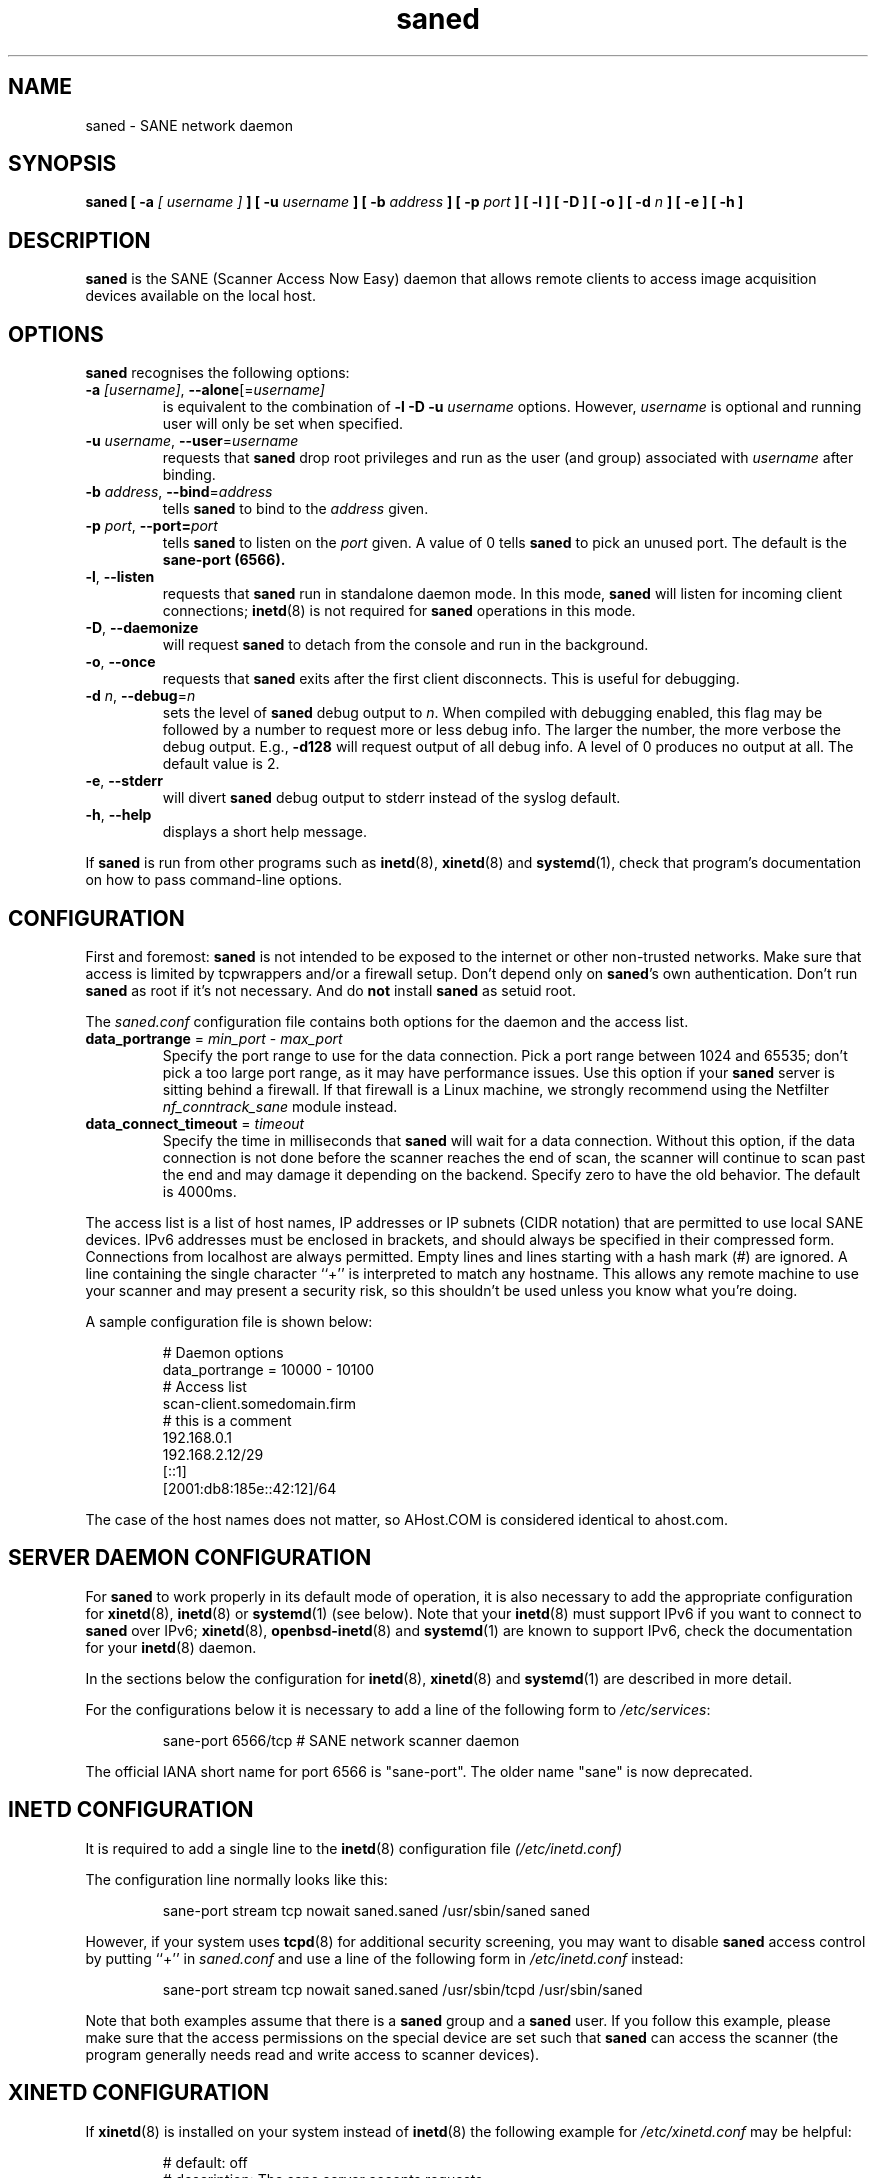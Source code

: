 .TH saned 8 "29 Sep 2017" "" "SANE Scanner Access Now Easy"
.IX saned
.SH NAME
saned \- SANE network daemon
.SH SYNOPSIS
.B saned
.B [ \-a
.I [ username ]
.B ]
.B [ \-u
.I username
.B ]
.B [ \-b
.I address
.B ]
.B [ \-p
.I port
.B ]
.B [ \-l ]
.B [ \-D ]
.B [ \-o ]
.B [ \-d
.I n
.B ]
.B [ \-e ]
.B [ \-h ]

.SH DESCRIPTION
.B saned
is the SANE (Scanner Access Now Easy) daemon that allows remote clients
to access image acquisition devices available on the local host.

.SH OPTIONS
.PP
.B saned
recognises the following options:

.TP
.BR \-a "\fI [username]\fR, " \-\-alone [=\fIusername]\fR
is equivalent to the combination of
.B \-l \-D \-u
.I username
options. However,
.I username
is optional and running user will only be set when specified.

.TP
.BR \-u "\fI username\fR, " \-\-user =\fIusername\fR
requests that
.B saned
drop root privileges and run as the user (and group) associated with
.I username
after binding.

.TP
.BR \-b "\fI address\fR, " \-\-bind =\fIaddress\fR
tells
.B saned
to bind to the
.I address
given.

.TP
.BR \-p "\fI port\fR, " \-\-port=\fIport\fR
tells
.B saned
to listen on the
.I port
given.  A value of 0 tells
.B saned
to pick an unused port.  The default is the
.B sane-port (6566).

.TP
.BR \-l ", " \-\-listen
requests that
.B saned
run in standalone daemon mode.  In this mode,
.B saned
will listen for incoming client connections;
.BR inetd (8)
is not required for
.B saned
operations in this mode.

.TP
.BR \-D ", " \-\-daemonize
will request
.B saned
to detach from the console and run in the background.

.TP
.BR \-o ", " \-\-once
requests that
.B saned
exits after the first client disconnects.  This is useful for debugging.

.TP
.BR \-d "\fI n\fR, " \-\-debug =\fIn\fR
sets the level of
.B saned
debug output to
.IR n .
When compiled with debugging enabled, this flag may be
followed by a number to request more or less debug info.  The larger
the number, the more verbose the debug output.  E.g.,
.B \-d128
will request output of all debug info.  A level of 0 produces no
output at all.  The default value is 2.

.TP
.BR \-e ", " \-\-stderr
will divert
.B saned
debug output to stderr instead of the syslog default.

.TP
.BR \-h ", " \-\-help
displays a short help message.
.PP
If
.B saned
is run from other programs such as
.BR inetd (8),
.BR xinetd (8)
and
.BR systemd (1),
check that program's documentation on how to pass command-line options.

.SH CONFIGURATION
First and foremost:
.B saned
is not intended to be exposed to the internet or other non-trusted
networks. Make sure that access is limited by tcpwrappers and/or a firewall
setup. Don't depend only on
.BR saned 's
own authentication. Don't run
.B saned
as root if it's not necessary. And do
.B not
install
.B saned
as setuid root.
.PP
The
.I saned.conf
configuration file contains both options for the daemon and the access
list.
.TP
\fBdata_portrange\fP = \fImin_port\fP - \fImax_port\fP
Specify the port range to use for the data connection. Pick a port
range between 1024 and 65535; don't pick a too large port range, as it
may have performance issues. Use this option if your
.B saned
server is sitting behind a firewall. If that firewall is a Linux
machine, we strongly recommend using the Netfilter
\fInf_conntrack_sane\fP module instead.
.TP
\fBdata_connect_timeout\fP = \fItimeout\fP
Specify the time in milliseconds that
.B saned
will wait for a data
connection. Without this option, if the data connection is not done
before the scanner reaches the end of scan, the scanner will continue
to scan past the end and may damage it depending on the
backend. Specify zero to have the old behavior. The default is 4000ms.
.PP
The access list is a list of host names, IP addresses or IP subnets
(CIDR notation) that are permitted to use local SANE devices. IPv6
addresses must be enclosed in brackets, and should always be specified
in their compressed form. Connections from localhost are always
permitted. Empty lines and lines starting with a hash mark (#) are
ignored. A line containing the single character ``+'' is interpreted
to match any hostname. This allows any remote machine to use your
scanner and may present a security risk, so this shouldn't be used
unless you know what you're doing.
.PP
A sample configuration file is shown below:
.PP
.RS
# Daemon options
.br
data_portrange = 10000 - 10100
.br
# Access list
.br
scan\-client.somedomain.firm
.br
# this is a comment
.br
192.168.0.1
.br
192.168.2.12/29
.br
[::1]
.br
[2001:db8:185e::42:12]/64
.RE
.PP
The case of the host names does not matter, so AHost.COM is considered
identical to ahost.com.
.SH SERVER DAEMON CONFIGURATION
For
.B saned
to work properly in its default mode of operation, it is also necessary to
add the appropriate configuration for
.BR xinetd (8),
.BR inetd (8)
or
.BR systemd (1)
(see below).
Note that your
.BR inetd (8)
must support IPv6 if you want to connect to
.B saned
over IPv6;
.BR xinetd (8),
.BR openbsd-inetd (8)
and
.BR systemd (1)
are known to support IPv6, check the documentation for your
.BR inetd (8)
daemon.
.PP
In the sections below the configuration for
.BR inetd (8),
.BR xinetd (8)
and
.BR systemd (1)
are described in more detail.
.PP
For the configurations below it is necessary to add a line of the following
form to
.IR /etc/services :
.PP
.RS
sane\-port 6566/tcp # SANE network scanner daemon
.RE
.PP
The official IANA short name for port 6566 is "sane\-port". The older name
"sane" is now deprecated.

.SH INETD CONFIGURATION
It is required to add a single line to the
.BR inetd (8)
configuration file
.IR (/etc/inetd.conf)
.
.PP
The configuration line normally looks like this:
.PP
.RS
sane\-port stream tcp nowait saned.saned /usr/sbin/saned saned
.RE
.PP
However, if your system uses
.BR tcpd (8)
for additional security screening, you may want to disable
.B saned
access control by putting ``+'' in
.IR saned.conf
and use a line of the following form in
.IR /etc/inetd.conf
instead:
.PP
.RS
sane\-port stream tcp nowait saned.saned /usr/sbin/tcpd /usr/sbin/saned
.RE
.PP
Note that both examples assume that there is a
.B saned
group and a
.B saned
user.  If you follow this example, please make sure that the
access permissions on the special device are set such that
.B saned
can access the scanner (the program generally needs read and
write access to scanner devices).

.SH XINETD CONFIGURATION
If
.BR xinetd (8)
is installed on your system instead of
.BR inetd (8)
the following example for
.I /etc/xinetd.conf
may be helpful:
.PP
.RS
.ft CR
.nf
# default: off
# description: The sane server accepts requests
# for network access to a local scanner via the
# network.
service sane\-port
{
   port        = 6566
   socket_type = stream
   wait        = no
   user        = saned
   group       = saned
   server      = /usr/sbin/saned
}
.fi
.ft R
.RE

.SH SYSTEMD CONFIGURATION
.B saned
can be compiled with explicit
.BR systemd (1)
support. This
will allow logging debugging information to be forwarded
to the
.BR systemd (1)
journal. The
.BR systemd (1)
support requires compilation with the systemd-devel package
installed on the system. This is the preferred option.

.B saned
can be used with
.BR systemd (1)
without the
.BR systemd (1)
integration compiled in, but then logging of debug information is not supported.

The
.BR systemd (1)
configuration is different for the 2 options, so both are described below.

.SH Systemd configuration for saned with systemd support compiled in
For
.BR systemd (1)
configuration we need to add 2 configuration files in
.IR /etc/systemd/system .
.PP
The first file we need to add here is called
.I saned.socket.
It shall have
the following contents:
.PP
.RS
.ft CR
.nf
[Unit]
Description=saned incoming socket

[Socket]
ListenStream=6566
Accept=yes
MaxConnections=1

[Install]
WantedBy=sockets.target
.fi
.ft R
.RE
.PP
The second file to be added is
.I saned@.service
with the following contents:
.PP
.RS
.ft CR
.nf
[Unit]
Description=Scanner Service
Requires=saned.socket

[Service]
ExecStart=/usr/sbin/saned
User=saned
Group=saned
StandardInput=null
StandardOutput=syslog
StandardError=syslog
Environment=SANE_CONFIG_DIR=/etc/sane.d
# If you need to debug your configuration uncomment the next line and
# change it as appropriate to set the desired debug options
# Environment=SANE_DEBUG_DLL=255 SANE_DEBUG_BJNP=5

[Install]
Also=saned.socket
.fi
.ft R
.RE
.PP
You need to set an environment variable for
.B SANE_CONFIG_DIR
pointing to the directory where
.B saned
can find its configuration files.
You will have to remove the # on the last line and set the variables
for the desired debugging information if required.  Multiple variables
can be set by separating the assignments by spaces as shown in the
example above.
.PP
Unlike
.BR xinetd (8)
and
.BR inetd (8),
.BR systemd (1)
allows debugging output from backends set using
.B SANE_DEBUG_XXX
to be captured. See the man-page for your backend to see what options
are  supported.
With the service unit as described above, the debugging output is
forwarded to the system log.

.SH Systemd configuration when saned is compiled without systemd support
This configuration will also work when
.B saned
is compiled WITH
.BR systemd (1)
integration support, but it does not allow debugging information to be logged.
.PP
For
.BR systemd (1)
configuration for
.BR saned ,
we need to add 2 configuration files in
.IR /etc/systemd/system .
.PP
The first file we need to add here is called
.I saned.socket.
It is identical to the version for
.BR systemd (1)
with the support compiled in.
It shall have the following contents:
.PP
.RS
.ft CR
.nf
[Unit]
Description=saned incoming socket

[Socket]
ListenStream=6566
Accept=yes
MaxConnections=1

[Install]
WantedBy=sockets.target
.fi
.ft R
.RE
.PP
The second file to be added is
.IR saned@.service .
This one differs from the version with
.BR systemd (1)
integration compiled in:
.PP
.RS
.ft CR
.nf
[Unit]
Description=Scanner Service
Requires=saned.socket

[Service]
ExecStart=/usr/sbin/saned
User=saned
Group=saned
StandardInput=socket

Environment=SANE_CONFIG_DIR=/etc/sane.d

[Install]
Also=saned.socket
.fi
.ft R
.RE
.PP

.SH FILES
.TP
.I /etc/hosts.equiv
The hosts listed in this file are permitted to access all local SANE
devices.  Caveat: this file imposes serious security risks and its use
is not recommended.
.TP
.I /etc/sane.d/saned.conf
Contains a list of hosts permitted to access local SANE devices (see
also description of
.B SANE_CONFIG_DIR
below).
.TP
.I /etc/sane.d/saned.users
If this file contains lines of the form

user:password:backend

access to the listed backends is restricted. A backend may be listed multiple
times for different user/password combinations. The server uses MD5 hashing
if supported by the client.
.SH ENVIRONMENT
.TP
.B SANE_CONFIG_DIR
This environment variable specifies the list of directories that may
contain the configuration file.  On *NIX systems, the directories are
separated by a colon (`:'), under OS/2, they are separated by a
semi-colon (`;').  If this variable is not set, the configuration file
is searched in two default directories: first, the current working
directory (".") and then in
.IR /etc/sane.d .
If the value of the
environment variable ends with the directory separator character, then
the default directories are searched after the explicitly specified
directories.  For example, setting
.B SANE_CONFIG_DIR
to "/tmp/config:" would result in directories
.IR tmp/config ,
.IR . ,
and
.I "/etc/sane.d"
being searched (in this order).

.SH "SEE ALSO"
.BR sane (7),
.BR scanimage (1),
.BR xscanimage (1),
.BR xcam (1),
.BR sane\-dll (5),
.BR sane\-net (5),
.BR sane\-"backendname" (5),
.BR inetd (8),
.BR xinetd (8),
.BR systemd (1)
.br
.I http://www.penguin-breeder.org/?page=sane\-net
.SH AUTHOR
David Mosberger
